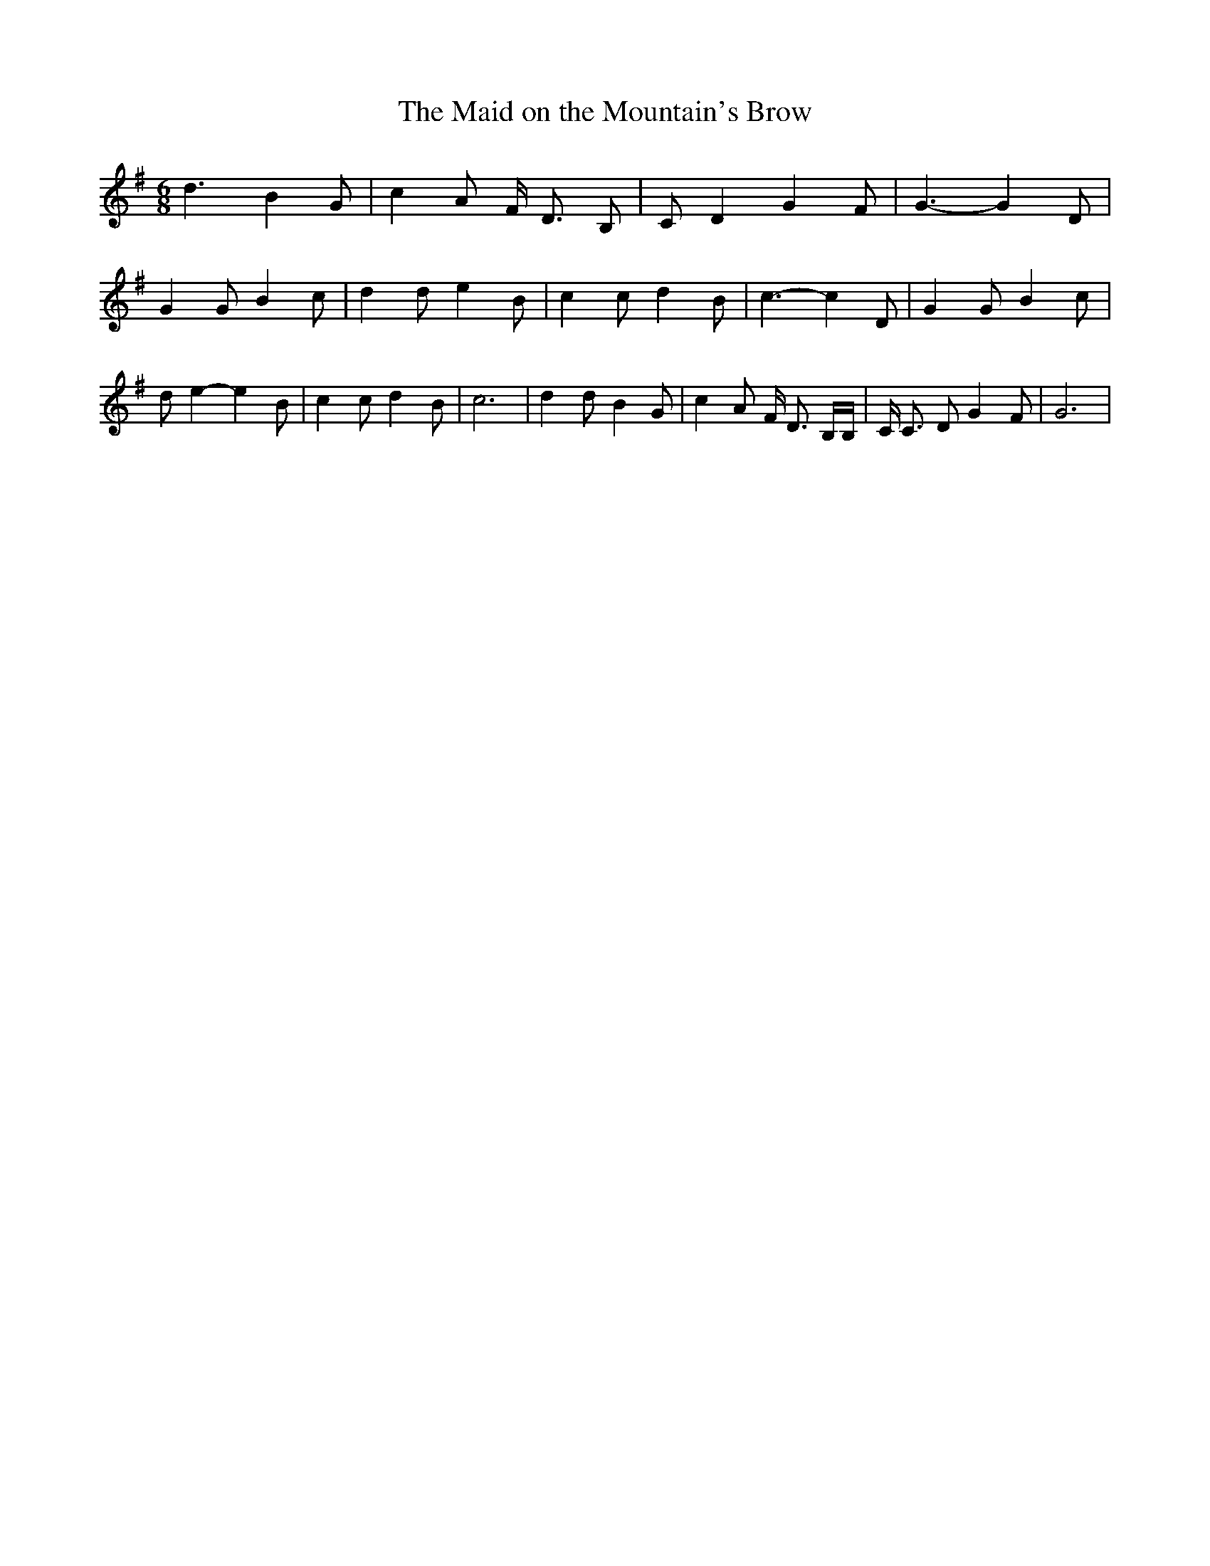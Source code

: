 % Generated more or less automatically by swtoabc by Erich Rickheit KSC
X:1
T:The Maid on the Mountain's Brow
M:6/8
L:1/8
K:G
 d3 B2 G| c2 A F/2 D3/2 B,| C D2 G2 F| G3- G2 D| G2 G B2 c| d2 d e2 B|\
 c2 c d2 B| c3- c2 D| G2 G B2 c| d e2- e2 B| c2 c d2 B| c6| d2 d B2 G|\
 c2 A F/2 D3/2 B,/2B,/2| C/2 C3/2 D G2 F| G6|

